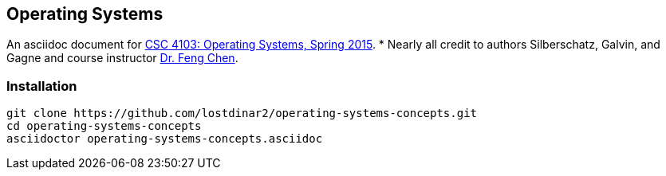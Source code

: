 == Operating Systems
An asciidoc document for http://www.csc.lsu.edu/~fchen/class/csc4103-sp15/[CSC 4103: Operating Systems, Spring 2015].
* Nearly all credit to authors Silberschatz, Galvin, and Gagne and course
instructor http://www.csc.lsu.edu/~fchen/[Dr. Feng Chen].

=== Installation
....
git clone https://github.com/lostdinar2/operating-systems-concepts.git
cd operating-systems-concepts
asciidoctor operating-systems-concepts.asciidoc
....
